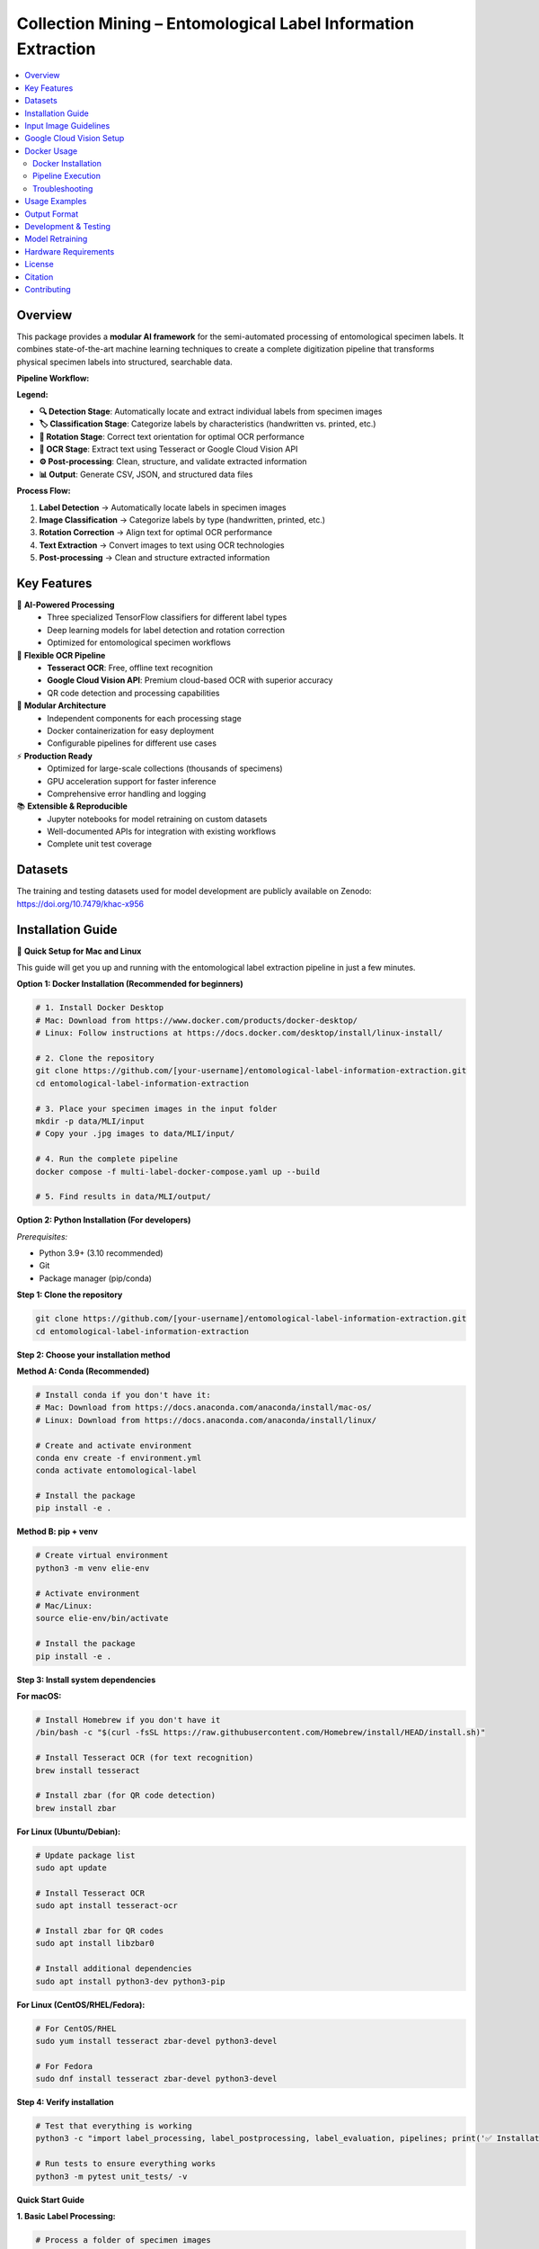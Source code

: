 ==============================================================
Collection Mining – Entomological Label Information Extraction
==============================================================

.. image:: https://img.shields.io/badge/python-3.9%2B-blue.svg
   :alt: Python Version
   :target: https://python.org

.. image:: https://img.shields.io/badge/license-GPL--3.0-green.svg
   :alt: License
   :target: LICENSE

.. contents::
   :local:
   :depth: 2

Overview
========

This package provides a **modular AI framework** for the semi-automated processing of entomological specimen labels. 
It combines state-of-the-art machine learning techniques to create a complete digitization pipeline that transforms 
physical specimen labels into structured, searchable data.

**Pipeline Workflow:**

.. image:: docs/images/pipeline_flowchart.png
   :alt: ELIE Pipeline Flowchart
   :align: center
   :width: 100%

**Legend:**

- **🔍 Detection Stage**: Automatically locate and extract individual labels from specimen images
- **🏷️ Classification Stage**: Categorize labels by characteristics (handwritten vs. printed, etc.)
- **🔄 Rotation Stage**: Correct text orientation for optimal OCR performance
- **📝 OCR Stage**: Extract text using Tesseract or Google Cloud Vision API
- **⚙️ Post-processing**: Clean, structure, and validate extracted information
- **📊 Output**: Generate CSV, JSON, and structured data files

**Process Flow:**

1. **Label Detection** → Automatically locate labels in specimen images
2. **Image Classification** → Categorize labels by type (handwritten, printed, etc.)
3. **Rotation Correction** → Align text for optimal OCR performance  
4. **Text Extraction** → Convert images to text using OCR technologies
5. **Post-processing** → Clean and structure extracted information

Key Features
============

🤖 **AI-Powered Processing**
  - Three specialized TensorFlow classifiers for different label types
  - Deep learning models for label detection and rotation correction
  - Optimized for entomological specimen workflows

📝 **Flexible OCR Pipeline**
  - **Tesseract OCR**: Free, offline text recognition
  - **Google Cloud Vision API**: Premium cloud-based OCR with superior accuracy
  - QR code detection and processing capabilities

🔧 **Modular Architecture**
  - Independent components for each processing stage
  - Docker containerization for easy deployment
  - Configurable pipelines for different use cases

⚡ **Production Ready**
  - Optimized for large-scale collections (thousands of specimens)
  - GPU acceleration support for faster inference
  - Comprehensive error handling and logging

📚 **Extensible & Reproducible**
  - Jupyter notebooks for model retraining on custom datasets
  - Well-documented APIs for integration with existing workflows
  - Complete unit test coverage

Datasets
========

The training and testing datasets used for model development are publicly available on Zenodo:  
`https://doi.org/10.7479/khac-x956 <https://doi.org/10.7479/khac-x956>`_

Installation Guide
==================

🚀 **Quick Setup for Mac and Linux**

This guide will get you up and running with the entomological label extraction pipeline in just a few minutes.

**Option 1: Docker Installation (Recommended for beginners)**

.. code-block:: console

   # 1. Install Docker Desktop
   # Mac: Download from https://www.docker.com/products/docker-desktop/
   # Linux: Follow instructions at https://docs.docker.com/desktop/install/linux-install/
   
   # 2. Clone the repository
   git clone https://github.com/[your-username]/entomological-label-information-extraction.git
   cd entomological-label-information-extraction
   
   # 3. Place your specimen images in the input folder
   mkdir -p data/MLI/input
   # Copy your .jpg images to data/MLI/input/
   
   # 4. Run the complete pipeline
   docker compose -f multi-label-docker-compose.yaml up --build
   
   # 5. Find results in data/MLI/output/

**Option 2: Python Installation (For developers)**

*Prerequisites:*

- Python 3.9+ (3.10 recommended)
- Git
- Package manager (pip/conda)

**Step 1: Clone the repository**

.. code-block:: console

   git clone https://github.com/[your-username]/entomological-label-information-extraction.git
   cd entomological-label-information-extraction

**Step 2: Choose your installation method**

**Method A: Conda (Recommended)**

.. code-block:: console

   # Install conda if you don't have it:
   # Mac: Download from https://docs.anaconda.com/anaconda/install/mac-os/
   # Linux: Download from https://docs.anaconda.com/anaconda/install/linux/
   
   # Create and activate environment
   conda env create -f environment.yml
   conda activate entomological-label
   
   # Install the package
   pip install -e .

**Method B: pip + venv**

.. code-block:: console

   # Create virtual environment
   python3 -m venv elie-env
   
   # Activate environment
   # Mac/Linux:
   source elie-env/bin/activate
   
   # Install the package
   pip install -e .

**Step 3: Install system dependencies**

**For macOS:**

.. code-block:: console

   # Install Homebrew if you don't have it
   /bin/bash -c "$(curl -fsSL https://raw.githubusercontent.com/Homebrew/install/HEAD/install.sh)"
   
   # Install Tesseract OCR (for text recognition)
   brew install tesseract
   
   # Install zbar (for QR code detection)
   brew install zbar

**For Linux (Ubuntu/Debian):**

.. code-block:: console

   # Update package list
   sudo apt update
   
   # Install Tesseract OCR
   sudo apt install tesseract-ocr
   
   # Install zbar for QR codes
   sudo apt install libzbar0
   
   # Install additional dependencies
   sudo apt install python3-dev python3-pip

**For Linux (CentOS/RHEL/Fedora):**

.. code-block:: console

   # For CentOS/RHEL
   sudo yum install tesseract zbar-devel python3-devel
   
   # For Fedora
   sudo dnf install tesseract zbar-devel python3-devel

**Step 4: Verify installation**

.. code-block:: console

   # Test that everything is working
   python3 -c "import label_processing, label_postprocessing, label_evaluation, pipelines; print('✅ Installation successful!')"
   
   # Run tests to ensure everything works
   python3 -m pytest unit_tests/ -v

**Quick Start Guide**

**1. Basic Label Processing:**

.. code-block:: console

   # Process a folder of specimen images
   python3 scripts/processing/detection.py -j /path/to/your/images -o /path/to/output

**2. Custom Pipeline:**

.. code-block:: python

   from label_processing.label_detection import PredictLabel
   from label_processing.text_recognition import ocr_tesseract
   
   # Initialize the label detector
   detector = PredictLabel(
       path_to_model="models/detection_model.pth",
       classes=["label"]
   )
   
   # Process your images
   results = detector.class_prediction("/path/to/image.jpg")
   print(results)

**Troubleshooting**

**Common Issues:**

🔧 **"No module named 'label_processing'"**
   
   - Make sure you installed with ``pip install -e .`` from the project directory
   - Check that your virtual environment is activated

🔧 **"TesseractNotFoundError"**
   
   - Install Tesseract: ``brew install tesseract`` (Mac) or ``sudo apt install tesseract-ocr`` (Linux)
   - Add Tesseract to your PATH

🔧 **GPU/CUDA Issues**
   
   - The package works with CPU by default
   - For GPU acceleration, install PyTorch with CUDA support

🔧 **Permission Errors**
   
   - Use ``sudo`` for system-wide installations (not recommended)
   - Or use virtual environments (recommended)

🔧 **Model Loading Issues ("invalid load key" errors)**
   
   - Run the diagnostic script: ``python3 scripts/troubleshooting/test_model_loading.py``
   - This will test your model file and suggest fixes
   - Common cause: CUDA/CPU mismatch (model trained on GPU, loading on CPU)
   - The improved code automatically handles this issue

**Getting Help:**

- 📖 Check the `documentation <docs/>`_
- 🐛 Report issues on `GitHub Issues <https://github.com/[your-username]/entomological-label-information-extraction/issues>`_
- 💬 Ask questions in `Discussions <https://github.com/[your-username]/entomological-label-information-extraction/discussions>`_

**Next Steps:**

- See `Usage Examples <#usage-examples>`_ for detailed workflows
- Check out `Training Notebooks <training_notebooks/>`_ to customize models
- Read about `Docker Usage <#docker-usage>`_ for production deployment

Input Image Guidelines
======================

The modules work best on **JPEG** images that adhere to standardized practices, such as those from:

- `AntWeb <https://www.antweb.org/>`_
- `Bees & Bytes <https://www.zooniverse.org/projects/mfnberlin/bees-and-bytes>`_
- `Atlas of Living Australia <https://www.ala.org.au/>`_

Recommended image specifications:

- High-resolution JPEG format (300 DPI)
- Clear separation between labels
- Horizontal text alignment
- No insects or other elements in the image
- Consistent label positioning across images
- Preferably black background (white is acceptable)

Google Cloud Vision Setup
=========================

To use the Google Vision API:

1. Create a Google Cloud account.
2. Follow the setup instructions here:  
   `Google Vision API setup <https://cloud.google.com/vision/docs/setup>`_
3. Generate and download a **credentials JSON** file.

Run the OCR script independently:

.. code-block:: console

   python3 scripts/processing/vision.py -d <path_to_cropped_images> -c <path_to_credentials.json> -o <output_directory>

Replace placeholders with your actual paths.

Docker Usage
============

Docker Installation
-------------------

- Download and install Docker Desktop: https://www.docker.com/products/docker-desktop/
- Verify Docker is installed:

  .. code-block:: console

     docker --version

Pipeline Execution
------------------

This repository includes Dockerfiles and Docker Compose configurations.

**Available Compose Modes**:

- **Multi-label**: Full pipeline including label detection.
- **Single-label**: Pipeline without detection (e.g., cropped labels).

.. note::

   Example datasets for both pipelines are available in the ``data/`` folder.

**Run Multi-label Pipeline** (recommended):

.. code-block:: console

   docker compose -f multi-label-docker-compose.yaml up --build

This will:

1. Build all Docker images
2. Run detection, classification, OCR, and postprocessing

**Run Single-label Pipeline**:

.. code-block:: console

   docker compose -f single-label-docker-compose.yaml up --build

Final output will be saved in:

- ``data/MLI/`` for multi-label
- ``data/SLI/`` for single-label

To stop the pipeline at any time:

.. code-block:: console

   Ctrl+C

Troubleshooting
---------------

- **Docker must be running**: Ensure Docker Desktop is active.
- **Out-of-memory errors**: Increase memory allocation in Docker Desktop → Settings → Resources → Memory (8GB+ recommended).
- **Missing files**: Ensure images are placed in the correct ``data/`` subfolders.
- **Build changes**: Use ``--build`` when modifying Dockerfiles.
- **Missing libraries**: Ensure required dependencies (e.g., ``cv2``, ``libGL.so.1``) are installed.
- **Orphan containers**:

  .. code-block:: console

     docker compose -f multi-label-docker-compose.yaml down --remove-orphans

Usage Examples
==============

**Processing Individual Components:**

.. code-block:: python

   from label_processing.label_detection import PredictLabel
   from label_processing.tensorflow_classifier import class_prediction
   from label_processing.text_recognition import ImageProcessor, Tesseract
   
   # Label detection
   detector = PredictLabel(model_path, ["label"], image_path)
   predictions = detector.class_prediction(image_path)
   
   # Classification
   model = get_model(classifier_path)
   df = class_prediction(model, ["handwritten", "printed"], image_dir)
   
   # OCR processing
   processor = ImageProcessor.read_image(image_path)
   ocr = Tesseract(image=processor)
   text_result = ocr.image_to_string()

**Command Line Usage:**

.. code-block:: console

   # Run label detection
   python3 scripts/processing/detection.py \
     --input data/input/ \
     --output data/detection/ \
     --model models/label_detection_model.pth
   
   # Run classification
   python3 scripts/processing/classifiers.py \
     --input data/detection/ \
     --output data/classified/ \
     --model models/label_classifier_hp/
   
   # Run OCR with Tesseract
   python3 scripts/processing/tesseract.py \
     --input data/classified/ \
     --output data/ocr_results/

Output Format
=============

**Current Output:**

The pipeline currently generates output in the following formats:

**CSV Files:**
  - Detection predictions with bounding box coordinates
  - Classification results for label types
  - OCR text extraction results

**Image Files:**
  - Cropped label images organized by classification
  - Processed images after rotation correction

**Planned Enhancements:**

.. note::
   The following features are planned for future releases:

- **Unified JSON Output**: Complete structured data combining all pipeline stages
- **Metadata Files**: Processing parameters and pipeline statistics
- **Structured Text Fields**: Automated parsing of taxonomic information and dates
- **Quality Metrics**: Confidence scores and validation indicators

**Example Future Output Structure:**

.. code-block:: json

   {
     "filename": "specimen_001.jpg",
     "labels": [
       {
         "bbox": [100, 150, 300, 250],
         "classification": "printed",
         "confidence": 0.95,
         "text": "Lepidoptera\nNoctuidae\nCollected: 1995-07-15",
         "qr_code": null,
         "processed_text": {
           "family": "Noctuidae",
           "order": "Lepidoptera",
           "collection_date": "1995-07-15"
         }
       }
     ]
   }

Development & Testing
====================

**Running Tests:**

.. code-block:: console

   # Run all tests
   python3 -m pytest unit_tests/ -v
   
   # Run with coverage
   pip install pytest pytest-cov
   python3 -m pytest unit_tests/ --cov=. --cov-report=html
   
   # Run specific test modules
   python3 -m pytest unit_tests/label_processing_tests/

**Code Quality:**

.. code-block:: console

   # Install development dependencies
   pip install -e .[dev]
   
   # Run code formatting
   black .
   isort .
   
   # Run linting
   flake8 .
   mypy .
   
   # Set up pre-commit hooks
   pre-commit install

Model Retraining
================

Customize the models for your specific datasets using the provided Jupyter notebooks:

**Available Training Notebooks:**

- ``training_notebooks/Label_Detection_Detecto_Training_Notebook.ipynb``
  - Retrain the label detection model on custom specimen images
  - Supports custom annotation formats and label types

- ``training_notebooks/Classifier_TensorFlow_Training_Notebook.ipynb``
  - Train classification models for different label characteristics
  - Includes data augmentation and transfer learning techniques

- ``training_notebooks/Label_Rotation_TensorFlow_Training_Notebook.ipynb``
  - Develop rotation correction models for your image types
  - Handles various rotation angles and image qualities

**Training Data Requirements:**

- **Detection**: Annotated images with bounding box coordinates
- **Classification**: Labeled image crops organized by category
- **Rotation**: Image pairs (original and corrected orientations)

Hardware Requirements
====================

**Minimum Requirements:**
- **CPU**: 4+ cores
- **RAM**: 8GB+ (16GB+ recommended for large datasets)
- **Storage**: 5GB+ free space
- **OS**: macOS 10.14+, Ubuntu 18.04+, or other Linux distribution

**Recommended for Production:**
- **GPU**: NVIDIA GPU with 8GB+ VRAM
- **RAM**: 32GB+
- **Storage**: SSD with 50GB+ free space

**GPU Support:**

To enable GPU acceleration:

1. Install NVIDIA drivers and CUDA toolkit
2. Install PyTorch with CUDA support:

   .. code-block:: console

      pip install torch torchvision --index-url https://download.pytorch.org/whl/cu118

3. For Docker GPU support, install `NVIDIA Container Toolkit <https://docs.nvidia.com/datacenter/cloud-native/container-toolkit/install-guide.html>`_

License
=======

This project is licensed under the GPL-3.0 License - see the `LICENSE <LICENSE>`_ file for details.

Citation
========

If you use this software in your research, please cite the associated dataset:

.. code-block:: bibtex

   @dataset{entomological_labels_2024,
     title={Entomological Label Information Extraction Dataset},
     url={https://doi.org/10.7479/khac-x956},
     DOI={10.7479/khac-x956},
     publisher={Zenodo},
     year={2025}
   }

Contributing
============

Contributions are welcome! Please:

1. Fork the repository
2. Create a feature branch
3. Make your changes
4. Add tests for new functionality
5. Run the test suite
6. Submit a pull request

For major changes, please open an issue first to discuss what you would like to change.

**Development Setup:**

.. code-block:: console

   # Clone your fork
   git clone https://github.com/your-username/entomological-label-information-extraction.git
   cd entomological-label-information-extraction
   
   # Install in development mode
   pip install -e .[dev]
   
   # Set up pre-commit hooks
   pre-commit install
   
   # Run tests
   python3 -m pytest unit_tests/ -v
